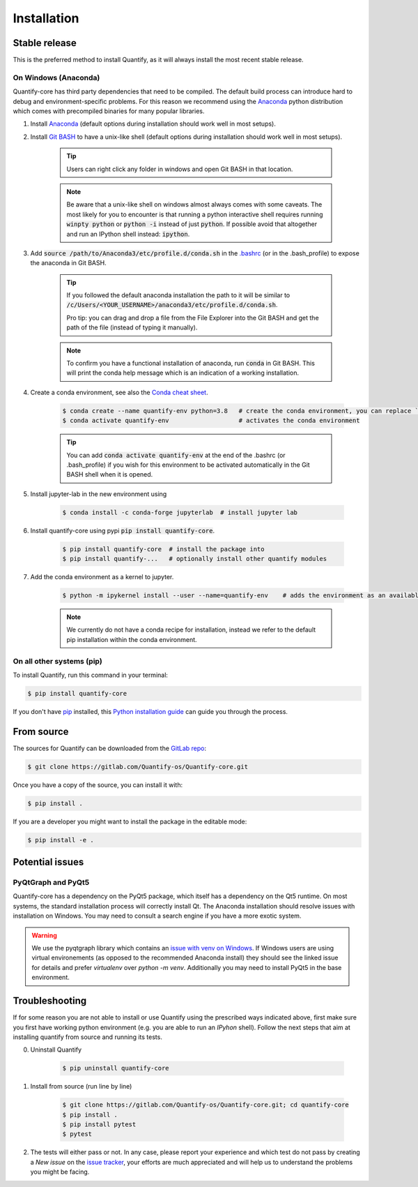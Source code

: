 .. highlight:: shell

Installation
==============

Stable release
--------------

This is the preferred method to install Quantify, as it will always install the most recent stable release.

On Windows (Anaconda)
~~~~~~~~~~~~~~~~~~~~~~~

Quantify-core has third party dependencies that need to be compiled.
The default build process can introduce hard to debug and environment-specific problems.
For this reason we recommend using the `Anaconda <https://www.anaconda.com/products/individual#Downloads>`_ python distribution which comes with precompiled binaries for many popular libraries.

1. Install `Anaconda <https://www.anaconda.com/products/individual#Downloads>`_ (default options during installation should work well in most setups).

#. Install `Git BASH <https://gitforwindows.org/>`_ to have a unix-like shell (default options during installation should work well in most setups).

    .. tip::

        Users can right click any folder in windows and open Git BASH in that location.

    .. note::

        Be aware that a unix-like shell on windows almost always comes with some caveats. The most likely for you to encounter is that running a python interactive shell requires running :code:`winpty python` or :code:`python -i` instead of just :code:`python`. If possible avoid that altogether and run an IPython shell instead: :code:`ipython`.

#. Add :code:`source /path/to/Anaconda3/etc/profile.d/conda.sh` in the `.bashrc <https://superuser.com/a/602896>`_ (or in the .bash_profile) to expose the anaconda in Git BASH.

    .. tip::
        If you followed the default anaconda installation the path to it will be similar to
        :code:`/c/Users/<YOUR_USERNAME>/anaconda3/etc/profile.d/conda.sh`.

        Pro tip: you can drag and drop a file from the File Explorer into the Git BASH and get the path of the file (instead of typing it manually).

    .. note::

        To confirm you have a functional installation of anaconda, run :code:`conda` in Git BASH. This will print the conda help message which is an indication of a working installation.

#. Create a conda environment, see also the `Conda cheat sheet <https://docs.conda.io/projects/conda/en/latest/user-guide/cheatsheet.html>`_.

    .. code-block:: console

        $ conda create --name quantify-env python=3.8   # create the conda environment, you can replace `quantify-env` if you wish
        $ conda activate quantify-env                   # activates the conda environment

    .. tip::

        You can add :code:`conda activate quantify-env` at the end of the .bashrc (or .bash_profile) if you wish for this environment to be activated automatically in the Git BASH shell when it is opened.


#. Install jupyter-lab in the new environment using

    .. code-block:: console

        $ conda install -c conda-forge jupyterlab  # install jupyter lab


#. Install quantify-core using pypi :code:`pip install quantify-core`.

    .. code-block:: console

        $ pip install quantify-core  # install the package into
        $ pip install quantify-...   # optionally install other quantify modules


#. Add the conda environment as a kernel to jupyter.

    .. code-block:: console

        $ python -m ipykernel install --user --name=quantify-env    # adds the environment as an available kernel for jupyter notebook within  jupyter-lab.

    .. note::

        We currently do not have a conda recipe for installation, instead we refer to the default pip installation within the conda environment.



On all other systems (pip)
~~~~~~~~~~~~~~~~~~~~~~~~~~~~~~~~~~~~~

To install Quantify, run this command in your terminal:

.. code-block:: console

    $ pip install quantify-core


If you don't have `pip`_ installed, this `Python installation guide`_ can guide
you through the process.

.. _pip: https://pip.pypa.io
.. _Python installation guide: http://docs.python-guide.org/en/latest/starting/installation/

From source
------------

The sources for Quantify can be downloaded from the `GitLab repo <https://gitlab.com/Quantify-os/Quantify-core>`_:

.. code-block:: console

    $ git clone https://gitlab.com/Quantify-os/Quantify-core.git

Once you have a copy of the source, you can install it with:

.. code-block:: console

    $ pip install .

If you are a developer you might want to install the package in the editable mode:

.. code-block:: console

    $ pip install -e .


Potential issues
-------------------

PyQtGraph and PyQt5
~~~~~~~~~~~~~~~~~~~~~~~~

Quantify-core has a dependency on the PyQt5 package, which itself has a dependency on the Qt5 runtime.
On most systems, the standard installation process will correctly install Qt.
The Anaconda installation should resolve issues with installation on Windows.
You may need to consult a search engine if you have a more exotic system.


.. warning::

    We use the pyqtgraph library which contains an `issue with venv on Windows <https://github.com/pyqtgraph/pyqtgraph/issues/1052>`_.
    If Windows users are using virtual environements (as opposed to the recommended Anaconda install)
    they should see the linked issue for details and prefer `virtualenv` over `python -m venv`. Additionally you may need to install PyQt5 in the base environment.


Troubleshooting
-------------------

If for some reason you are not able to install or use Quantify using the prescribed ways indicated above, first make sure you first have working python environment (e.g. you are able to run an `IPyhon` shell). Follow the next steps that aim at installing quantify from source and running its tests.

0. Uninstall Quantify

    .. code-block:: console

        $ pip uninstall quantify-core

#. Install from source (run line by line)

    .. code-block:: console

        $ git clone https://gitlab.com/Quantify-os/Quantify-core.git; cd quantify-core
        $ pip install .
        $ pip install pytest
        $ pytest

#. The tests will either pass or not. In any case, please report your experience and which test do not pass by creating a `New issue` on the `issue tracker <https://gitlab.com/quantify-os/quantify-core/-/issues>`_, your efforts are much appreciated and will help us to understand the problems you might be facing.
